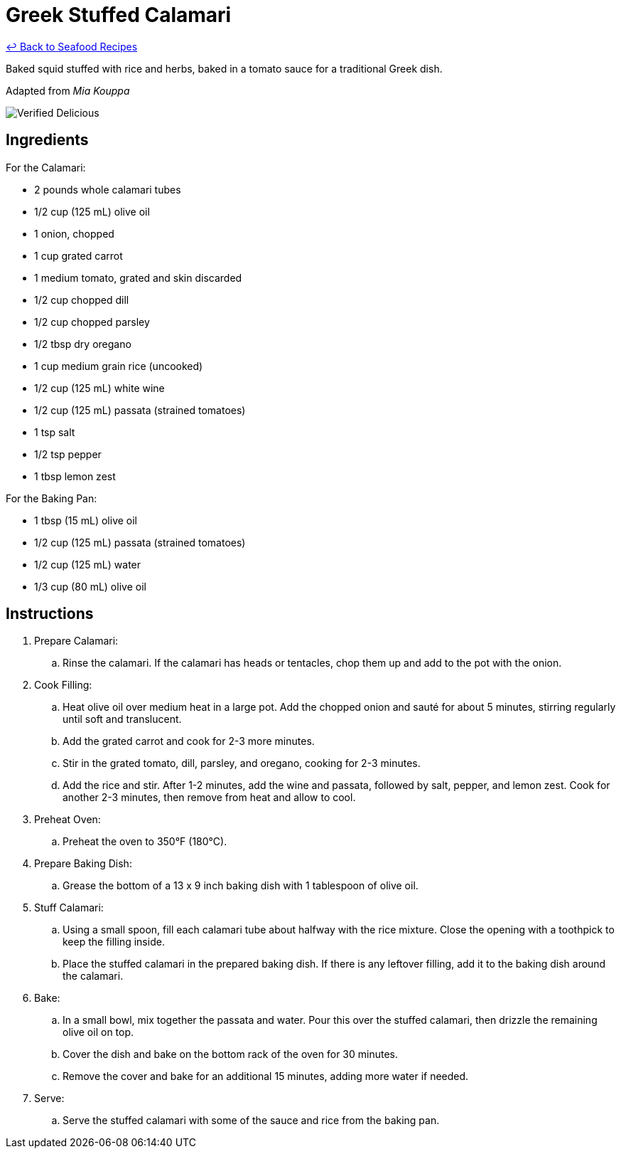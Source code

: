 = Greek Stuffed Calamari

link:./README.md[&larrhk; Back to Seafood Recipes]

Baked squid stuffed with rice and herbs, baked in a tomato sauce for a traditional Greek dish.

Adapted from _Mia Kouppa_

image::https://badgen.net/badge/verified/delicious/228B22[Verified Delicious]

== Ingredients

For the Calamari:

* 2 pounds whole calamari tubes
* 1/2 cup (125 mL) olive oil
* 1 onion, chopped
* 1 cup grated carrot
* 1 medium tomato, grated and skin discarded
* 1/2 cup chopped dill
* 1/2 cup chopped parsley
* 1/2 tbsp dry oregano
* 1 cup medium grain rice (uncooked)
* 1/2 cup (125 mL) white wine
* 1/2 cup (125 mL) passata (strained tomatoes)
* 1 tsp salt
* 1/2 tsp pepper
* 1 tbsp lemon zest

For the Baking Pan:

* 1 tbsp (15 mL) olive oil
* 1/2 cup (125 mL) passata (strained tomatoes)
* 1/2 cup (125 mL) water
* 1/3 cup (80 mL) olive oil

== Instructions
. Prepare Calamari:
.. Rinse the calamari. If the calamari has heads or tentacles, chop them up and add to the pot with the onion.
. Cook Filling:
.. Heat olive oil over medium heat in a large pot. Add the chopped onion and sauté for about 5 minutes, stirring regularly until soft and translucent.
.. Add the grated carrot and cook for 2-3 more minutes.
.. Stir in the grated tomato, dill, parsley, and oregano, cooking for 2-3 minutes.
.. Add the rice and stir. After 1-2 minutes, add the wine and passata, followed by salt, pepper, and lemon zest. Cook for another 2-3 minutes, then remove from heat and allow to cool.
. Preheat Oven:
.. Preheat the oven to 350°F (180°C).
. Prepare Baking Dish:
.. Grease the bottom of a 13 x 9 inch baking dish with 1 tablespoon of olive oil.
. Stuff Calamari:
.. Using a small spoon, fill each calamari tube about halfway with the rice mixture. Close the opening with a toothpick to keep the filling inside.
.. Place the stuffed calamari in the prepared baking dish. If there is any leftover filling, add it to the baking dish around the calamari.
. Bake:
.. In a small bowl, mix together the passata and water. Pour this over the stuffed calamari, then drizzle the remaining olive oil on top.
.. Cover the dish and bake on the bottom rack of the oven for 30 minutes.
.. Remove the cover and bake for an additional 15 minutes, adding more water if needed.
. Serve:
.. Serve the stuffed calamari with some of the sauce and rice from the baking pan.

